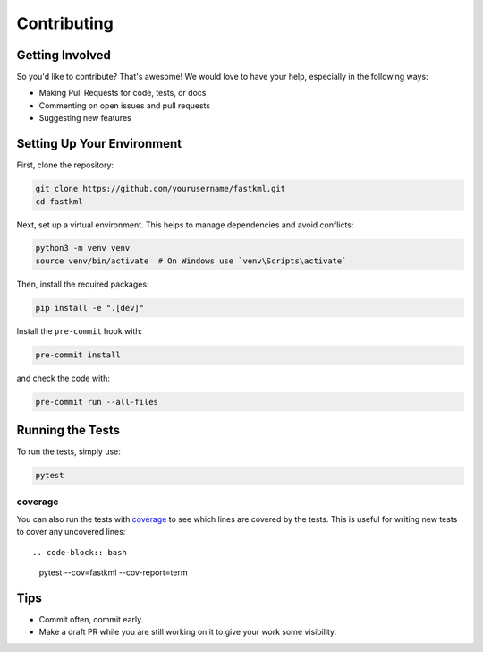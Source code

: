 Contributing
============

Getting Involved
----------------

So you'd like to contribute? That's awesome! We would love to have your help,
especially in the following ways:

* Making Pull Requests for code, tests, or docs
* Commenting on open issues and pull requests
* Suggesting new features

Setting Up Your Environment
---------------------------

First, clone the repository:

.. code-block:: bash

    git clone https://github.com/yourusername/fastkml.git
    cd fastkml

Next, set up a virtual environment. This helps to manage dependencies and avoid conflicts:

.. code-block:: bash

    python3 -m venv venv
    source venv/bin/activate  # On Windows use `venv\Scripts\activate`

Then, install the required packages:

.. code-block:: bash

    pip install -e ".[dev]"

Install the ``pre-commit`` hook with:

.. code-block:: bash

    pre-commit install

and check the code with:

.. code-block:: bash

    pre-commit run --all-files

Running the Tests
-----------------

To run the tests, simply use:

.. code-block:: bash

    pytest

coverage
~~~~~~~~

You can also run the tests with coverage_ to see which lines are covered by the
tests. This is useful for writing new tests to cover any uncovered lines::

.. code-block:: bash

    pytest  --cov=fastkml --cov-report=term


Tips
----

- Commit often, commit early.
- Make a draft PR while you are still working on it to give your work some visibility.
